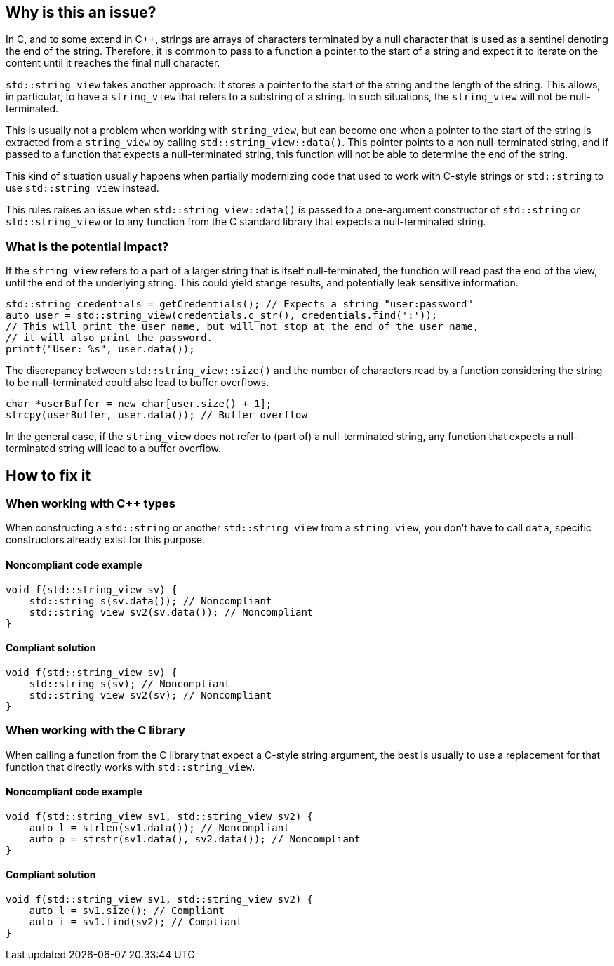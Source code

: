 == Why is this an issue?

In C, and to some extend in {cpp}, strings are arrays of characters terminated by a null character that is used as a sentinel denoting the end of the string.  Therefore, it is common to pass to a function a pointer to the start of a string and expect it to iterate on the content until it reaches the final null character.

`std::string_view` takes another approach: It stores a pointer to the start of the string and the length of the string. This allows, in particular, to have a `string_view` that refers to a substring of a string. In such situations, the `string_view` will not be null-terminated.

This is usually not a problem when working with `string_view`, but can become one when a pointer to the start of the string is extracted from a `string_view` by calling `std::string_view::data()`. This pointer points to a non null-terminated string, and if passed to a function that expects a null-terminated string, this function will not be able to determine the end of the string.

This kind of situation usually happens when partially modernizing code that used to work with C-style strings or `std::string` to use `std::string_view` instead.

This rules raises an issue when `std::string_view::data()` is passed to a one-argument constructor of `std::string` or `std::string_view` or to any function from the C standard library that expects a null-terminated string.

=== What is the potential impact?

If the `string_view` refers to a part of a larger string that is itself null-terminated, the function will read past the end of the view, until the end of the underlying string. This could yield stange results, and potentially leak sensitive information. 

[source,cpp]
----
std::string credentials = getCredentials(); // Expects a string "user:password"
auto user = std::string_view(credentials.c_str(), credentials.find(':'));
// This will print the user name, but will not stop at the end of the user name,
// it will also print the password.
printf("User: %s", user.data()); 
----


The discrepancy between `std::string_view::size()` and the number of characters read by a function considering the string to be null-terminated could also lead to buffer overflows.

[source,cpp]
----
char *userBuffer = new char[user.size() + 1];
strcpy(userBuffer, user.data()); // Buffer overflow
----

In the general case, if the `string_view` does not refer to (part of) a null-terminated string, any function that expects a null-terminated string will lead to a buffer overflow.

== How to fix it

=== When working with {cpp} types

When constructing a `std::string` or another `std::string_view` from a `string_view`, you don't have to call `data`, specific constructors already exist for this purpose.

==== Noncompliant code example

[source,cpp,diff-id=1,diff-type=noncompliant]
----
void f(std::string_view sv) {
    std::string s(sv.data()); // Noncompliant
    std::string_view sv2(sv.data()); // Noncompliant
}
----

==== Compliant solution

[source,cpp,diff-id=1,diff-type=compliant]
----
void f(std::string_view sv) {
    std::string s(sv); // Noncompliant
    std::string_view sv2(sv); // Noncompliant
}
----

=== When working with the C library

When calling a function from the C library that expect a C-style string argument, the best is usually to use a replacement for that function that directly works with `std::string_view`.

==== Noncompliant code example

[source,cpp,diff-id=2,diff-type=noncompliant]
----
void f(std::string_view sv1, std::string_view sv2) {
    auto l = strlen(sv1.data()); // Noncompliant
    auto p = strstr(sv1.data(), sv2.data()); // Noncompliant
}
----

==== Compliant solution

[source,cpp,diff-id=2,diff-type=compliant]
----
void f(std::string_view sv1, std::string_view sv2) {
    auto l = sv1.size(); // Compliant
    auto i = sv1.find(sv2); // Compliant
}
----

